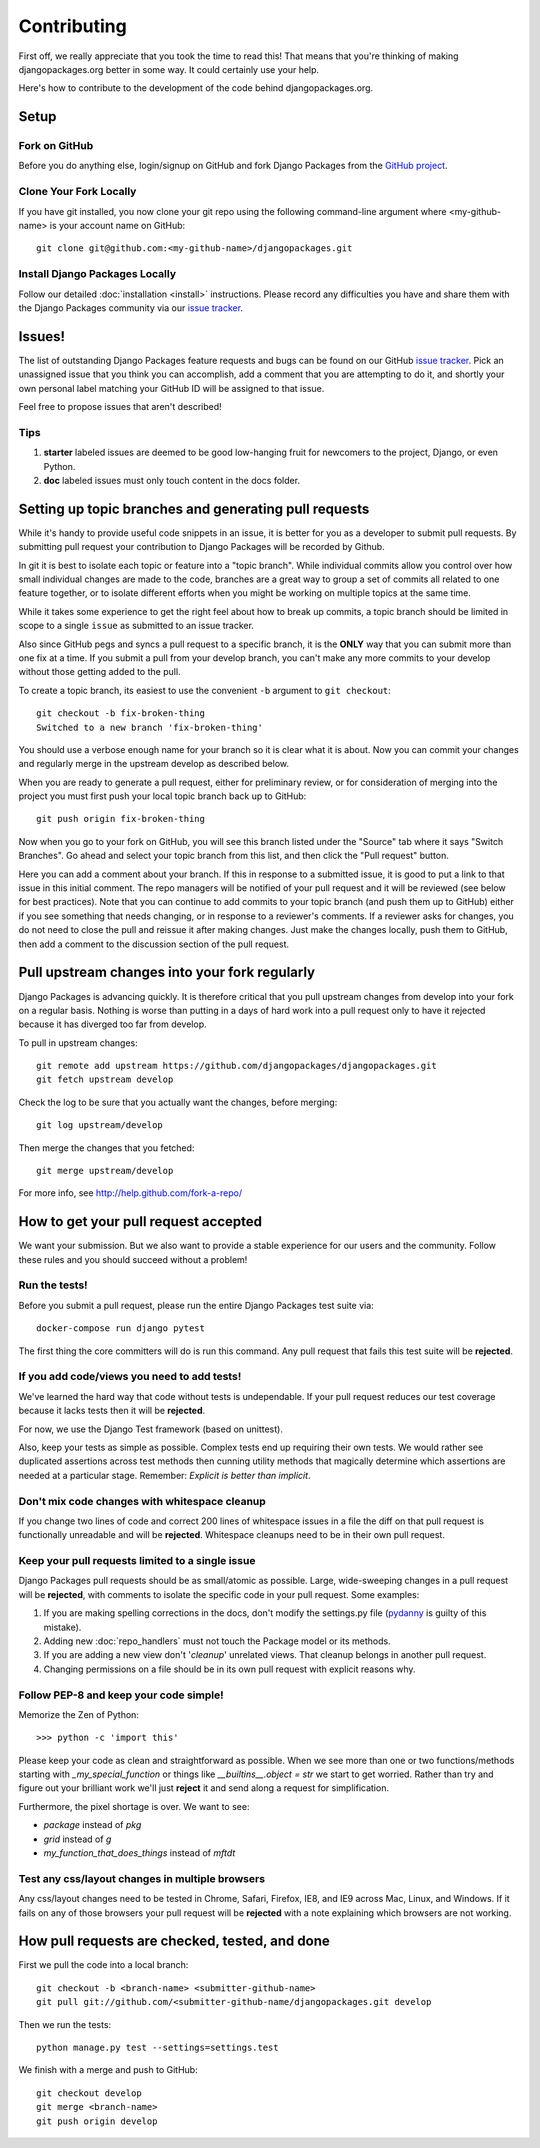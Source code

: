 ============
Contributing
============

First off, we really appreciate that you took the time to read this! That means that you're thinking of making djangopackages.org better in some way. It could certainly use your help.

Here's how to contribute to the development of the code behind djangopackages.org.

Setup
=====

Fork on GitHub
--------------

Before you do anything else, login/signup on GitHub and fork Django Packages from the `GitHub project`_.

Clone Your Fork Locally
-----------------------

If you have git installed, you now clone your git repo using the following command-line argument where <my-github-name> is your account name on GitHub::

    git clone git@github.com:<my-github-name>/djangopackages.git

Install Django Packages Locally
-------------------------------

Follow our detailed :doc:`installation <install>` instructions. Please record any difficulties you have and share them with the Django Packages community via our `issue tracker`_.

Issues!
=======

The list of outstanding Django Packages feature requests and bugs can be found on our GitHub `issue tracker`_. Pick an unassigned issue that you think you can accomplish, add a comment that you are attempting to do it, and shortly your own personal label matching your GitHub ID will be assigned to that issue.

Feel free to propose issues that aren't described!

Tips
----

#. **starter** labeled issues are deemed to be good low-hanging fruit for newcomers to the project, Django, or even Python.
#. **doc** labeled issues must only touch content in the docs folder.

Setting up topic branches and generating pull requests
======================================================

While it's handy to provide useful code snippets in an issue, it is better for
you as a developer to submit pull requests. By submitting pull request your
contribution to Django Packages will be recorded by Github.

In git it is best to isolate each topic or feature into a "topic branch".  While
individual commits allow you control over how small individual changes are made
to the code, branches are a great way to group a set of commits all related to
one feature together, or to isolate different efforts when you might be working
on multiple topics at the same time.

While it takes some experience to get the right feel about how to break up
commits, a topic branch should be limited in scope to a single ``issue`` as
submitted to an issue tracker.

Also since GitHub pegs and syncs a pull request to a specific branch, it is the
**ONLY** way that you can submit more than one fix at a time.  If you submit
a pull from your develop branch, you can't make any more commits to your develop
without those getting added to the pull.

To create a topic branch, its easiest to use the convenient ``-b`` argument to ``git
checkout``::

    git checkout -b fix-broken-thing
    Switched to a new branch 'fix-broken-thing'

You should use a verbose enough name for your branch so it is clear what it is
about.  Now you can commit your changes and regularly merge in the upstream
develop as described below.

When you are ready to generate a pull request, either for preliminary review,
or for consideration of merging into the project you must first push your local
topic branch back up to GitHub::

    git push origin fix-broken-thing

Now when you go to your fork on GitHub, you will see this branch listed under
the "Source" tab where it says "Switch Branches".  Go ahead and select your
topic branch from this list, and then click the "Pull request" button.

Here you can add a comment about your branch.  If this in response to
a submitted issue, it is good to put a link to that issue in this initial
comment.  The repo managers will be notified of your pull request and it will
be reviewed (see below for best practices).  Note that you can continue to add
commits to your topic branch (and push them up to GitHub) either if you see
something that needs changing, or in response to a reviewer's comments.  If
a reviewer asks for changes, you do not need to close the pull and reissue it
after making changes. Just make the changes locally, push them to GitHub, then
add a comment to the discussion section of the pull request.

Pull upstream changes into your fork regularly
==================================================

Django Packages is advancing quickly. It is therefore critical that you pull upstream changes from develop into your fork on a regular basis. Nothing is worse than putting in a days of hard work into a pull request only to have it rejected because it has diverged too far from develop.

To pull in upstream changes::

    git remote add upstream https://github.com/djangopackages/djangopackages.git
    git fetch upstream develop

Check the log to be sure that you actually want the changes, before merging::

    git log upstream/develop

Then merge the changes that you fetched::

    git merge upstream/develop

For more info, see http://help.github.com/fork-a-repo/

How to get your pull request accepted
=====================================

We want your submission. But we also want to provide a stable experience for our users and the community. Follow these rules and you should succeed without a problem!

Run the tests!
--------------

Before you submit a pull request, please run the entire Django Packages test suite via::

    docker-compose run django pytest

The first thing the core committers will do is run this command. Any pull request that fails this test suite will be **rejected**.

If you add code/views you need to add tests!
--------------------------------------------

We've learned the hard way that code without tests is undependable. If your pull request reduces our test coverage because it lacks tests then it will be **rejected**.

For now, we use the Django Test framework (based on unittest).

Also, keep your tests as simple as possible. Complex tests end up requiring their own tests. We would rather see duplicated assertions across test methods then cunning utility methods that magically determine which assertions are needed at a particular stage. Remember: `Explicit is better than implicit`.

Don't mix code changes with whitespace cleanup
----------------------------------------------

If you change two lines of code and correct 200 lines of whitespace issues in a file the diff on that pull request is functionally unreadable and will be **rejected**. Whitespace cleanups need to be in their own pull request.

Keep your pull requests limited to a single issue
--------------------------------------------------

Django Packages pull requests should be as small/atomic as possible. Large, wide-sweeping changes in a pull request will be **rejected**, with comments to isolate the specific code in your pull request. Some examples:

#. If you are making spelling corrections in the docs, don't modify the settings.py file (pydanny_ is guilty of this mistake).
#. Adding new :doc:`repo_handlers` must not touch the Package model or its methods.
#. If you are adding a new view don't '*cleanup*' unrelated views. That cleanup belongs in another pull request.
#. Changing permissions on a file should be in its own pull request with explicit reasons why.

Follow PEP-8 and keep your code simple!
---------------------------------------

Memorize the Zen of Python::

    >>> python -c 'import this'

Please keep your code as clean and straightforward as possible. When we see more than one or two functions/methods starting with `_my_special_function` or things like `__builtins__.object = str` we start to get worried. Rather than try and figure out your brilliant work we'll just **reject** it and send along a request for simplification.

Furthermore, the pixel shortage is over. We want to see:

* `package` instead of `pkg`
* `grid` instead of `g`
* `my_function_that_does_things` instead of `mftdt`

Test any css/layout changes in multiple browsers
------------------------------------------------

Any css/layout changes need to be tested in Chrome, Safari, Firefox, IE8, and IE9 across Mac, Linux, and Windows. If it fails on any of those browsers your pull request will be **rejected** with a note explaining which browsers are not working.

How pull requests are checked, tested, and done
===============================================

First we pull the code into a local branch::

    git checkout -b <branch-name> <submitter-github-name>
    git pull git://github.com/<submitter-github-name/djangopackages.git develop

Then we run the tests::

    python manage.py test --settings=settings.test

We finish with a merge and push to GitHub::

    git checkout develop
    git merge <branch-name>
    git push origin develop


.. _GitHub project: https://github.com/djangopackages/djangopackages
.. _issue tracker: https://github.com/djangopackages/djangopackages/issues
.. _pydanny: http://pydanny.com
